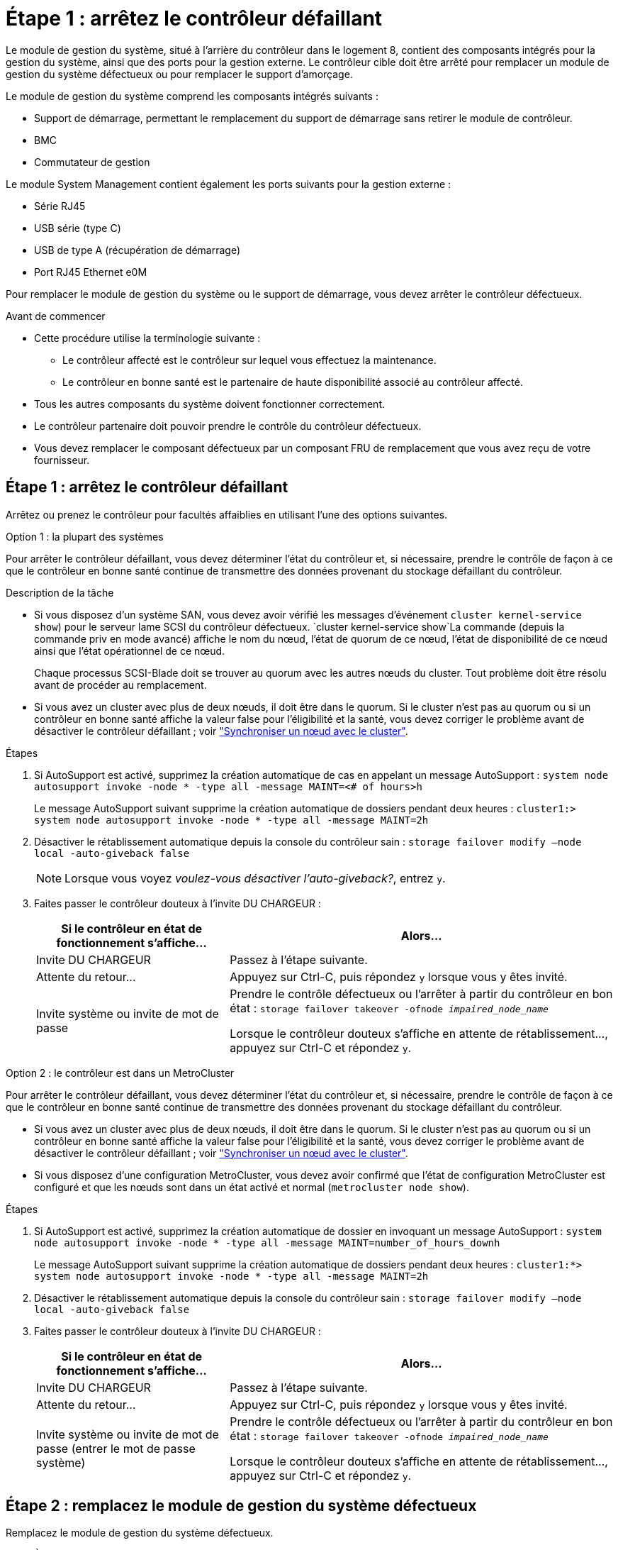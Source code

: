 = Étape 1 : arrêtez le contrôleur défaillant
:allow-uri-read: 


Le module de gestion du système, situé à l'arrière du contrôleur dans le logement 8, contient des composants intégrés pour la gestion du système, ainsi que des ports pour la gestion externe. Le contrôleur cible doit être arrêté pour remplacer un module de gestion du système défectueux ou pour remplacer le support d'amorçage.

Le module de gestion du système comprend les composants intégrés suivants :

* Support de démarrage, permettant le remplacement du support de démarrage sans retirer le module de contrôleur.
* BMC
* Commutateur de gestion


Le module System Management contient également les ports suivants pour la gestion externe :

* Série RJ45
* USB série (type C)
* USB de type A (récupération de démarrage)
* Port RJ45 Ethernet e0M


Pour remplacer le module de gestion du système ou le support de démarrage, vous devez arrêter le contrôleur défectueux.

.Avant de commencer
* Cette procédure utilise la terminologie suivante :
+
** Le contrôleur affecté est le contrôleur sur lequel vous effectuez la maintenance.
** Le contrôleur en bonne santé est le partenaire de haute disponibilité associé au contrôleur affecté.


* Tous les autres composants du système doivent fonctionner correctement.
* Le contrôleur partenaire doit pouvoir prendre le contrôle du contrôleur défectueux.
* Vous devez remplacer le composant défectueux par un composant FRU de remplacement que vous avez reçu de votre fournisseur.




== Étape 1 : arrêtez le contrôleur défaillant

Arrêtez ou prenez le contrôleur pour facultés affaiblies en utilisant l'une des options suivantes.

[role="tabbed-block"]
====
.Option 1 : la plupart des systèmes
--
Pour arrêter le contrôleur défaillant, vous devez déterminer l'état du contrôleur et, si nécessaire, prendre le contrôle de façon à ce que le contrôleur en bonne santé continue de transmettre des données provenant du stockage défaillant du contrôleur.

.Description de la tâche
* Si vous disposez d'un système SAN, vous devez avoir vérifié les messages d'événement  `cluster kernel-service show`) pour le serveur lame SCSI du contrôleur défectueux.  `cluster kernel-service show`La commande (depuis la commande priv en mode avancé) affiche le nom du nœud, l'état de quorum de ce nœud, l'état de disponibilité de ce nœud ainsi que l'état opérationnel de ce nœud.
+
Chaque processus SCSI-Blade doit se trouver au quorum avec les autres nœuds du cluster. Tout problème doit être résolu avant de procéder au remplacement.

* Si vous avez un cluster avec plus de deux nœuds, il doit être dans le quorum. Si le cluster n'est pas au quorum ou si un contrôleur en bonne santé affiche la valeur false pour l'éligibilité et la santé, vous devez corriger le problème avant de désactiver le contrôleur défaillant ; voir link:https://docs.netapp.com/us-en/ontap/system-admin/synchronize-node-cluster-task.html?q=Quorum["Synchroniser un nœud avec le cluster"^].


.Étapes
. Si AutoSupport est activé, supprimez la création automatique de cas en appelant un message AutoSupport : `system node autosupport invoke -node * -type all -message MAINT=<# of hours>h`
+
Le message AutoSupport suivant supprime la création automatique de dossiers pendant deux heures : `cluster1:> system node autosupport invoke -node * -type all -message MAINT=2h`

. Désactiver le rétablissement automatique depuis la console du contrôleur sain : `storage failover modify –node local -auto-giveback false`
+

NOTE: Lorsque vous voyez _voulez-vous désactiver l'auto-giveback?_, entrez `y`.

. Faites passer le contrôleur douteux à l'invite DU CHARGEUR :
+
[cols="1,2"]
|===
| Si le contrôleur en état de fonctionnement s'affiche... | Alors... 


 a| 
Invite DU CHARGEUR
 a| 
Passez à l'étape suivante.



 a| 
Attente du retour...
 a| 
Appuyez sur Ctrl-C, puis répondez `y` lorsque vous y êtes invité.



 a| 
Invite système ou invite de mot de passe
 a| 
Prendre le contrôle défectueux ou l'arrêter à partir du contrôleur en bon état : `storage failover takeover -ofnode _impaired_node_name_`

Lorsque le contrôleur douteux s'affiche en attente de rétablissement..., appuyez sur Ctrl-C et répondez `y`.

|===


--
.Option 2 : le contrôleur est dans un MetroCluster
--
Pour arrêter le contrôleur défaillant, vous devez déterminer l'état du contrôleur et, si nécessaire, prendre le contrôle de façon à ce que le contrôleur en bonne santé continue de transmettre des données provenant du stockage défaillant du contrôleur.

* Si vous avez un cluster avec plus de deux nœuds, il doit être dans le quorum. Si le cluster n'est pas au quorum ou si un contrôleur en bonne santé affiche la valeur false pour l'éligibilité et la santé, vous devez corriger le problème avant de désactiver le contrôleur défaillant ; voir link:https://docs.netapp.com/us-en/ontap/system-admin/synchronize-node-cluster-task.html?q=Quorum["Synchroniser un nœud avec le cluster"^].
* Si vous disposez d'une configuration MetroCluster, vous devez avoir confirmé que l'état de configuration MetroCluster est configuré et que les nœuds sont dans un état activé et normal (`metrocluster node show`).


.Étapes
. Si AutoSupport est activé, supprimez la création automatique de dossier en invoquant un message AutoSupport : `system node autosupport invoke -node * -type all -message MAINT=number_of_hours_downh`
+
Le message AutoSupport suivant supprime la création automatique de dossiers pendant deux heures : `cluster1:*> system node autosupport invoke -node * -type all -message MAINT=2h`

. Désactiver le rétablissement automatique depuis la console du contrôleur sain : `storage failover modify –node local -auto-giveback false`
. Faites passer le contrôleur douteux à l'invite DU CHARGEUR :
+
[cols="1,2"]
|===
| Si le contrôleur en état de fonctionnement s'affiche... | Alors... 


 a| 
Invite DU CHARGEUR
 a| 
Passez à l'étape suivante.



 a| 
Attente du retour...
 a| 
Appuyez sur Ctrl-C, puis répondez `y` lorsque vous y êtes invité.



 a| 
Invite système ou invite de mot de passe (entrer le mot de passe système)
 a| 
Prendre le contrôle défectueux ou l'arrêter à partir du contrôleur en bon état : `storage failover takeover -ofnode _impaired_node_name_`

Lorsque le contrôleur douteux s'affiche en attente de rétablissement..., appuyez sur Ctrl-C et répondez `y`.

|===


--
====


== Étape 2 : remplacez le module de gestion du système défectueux

Remplacez le module de gestion du système défectueux.

. À l'avant du châssis, enfoncez fermement chaque disque jusqu'à ce que vous sentiez un arrêt positif. Cela permet de s'assurer que les disques sont fermement installés contre le fond de panier central du châssis.
+

NOTE: Assurez-vous que le déchargement de la NVRAM est terminé avant de continuer.

+
image::../media/drw_a800_drive_seated_IEOPS-960.svg[Entraînement drw a800 assis IEOPS 960]

. Aller à l'arrière du châssis. Si vous n'êtes pas déjà mis à la terre, mettez-vous à la terre correctement.
. Débranchez l'alimentation en retirant le module de contrôleur d'environ trois pouces :
+

NOTE: Si votre système est équipé d'une alimentation CC, déconnectez le bloc du câble d'alimentation de l'unité d'alimentation.

+
.. Appuyez sur les deux loquets de verrouillage, puis faites pivoter les deux loquets vers le bas en même temps.
.. Retirez le module de contrôleur d'environ 3 pouces du châssis pour le mettre hors tension.


. Faites pivoter le chemin de câbles vers le bas en tirant sur les boutons situés des deux côtés à l'intérieur du chemin de câbles, puis faites pivoter le bac vers le bas.
. Retirez le module de gestion du système :
+
.. Retirez tous les câbles connectés au module de gestion du système. Assurez-vous que l'étiquette indiquant l'emplacement de connexion des câbles vous permet de les connecter aux ports appropriés lorsque vous réinstallez le module.
+
image::../media/drw_70-90_sys-mgmt_remove_ieops-1817.svg[Remplacez le module de gestion du système]

+
[cols="1,4"]
|===


 a| 
image::../media/legend_icon_01.svg[Légende numéro 1]
 a| 
Loquet de came du module de gestion du système

|===


. Retirez le module de gestion du système :
+
.. Appuyez sur le bouton de la came de gestion du système. Le levier de came s'éloigne du châssis.
.. Faites tourner le levier de came complètement vers le bas.
.. Enroulez votre doigt dans le levier de came et tirez le module hors du système.
.. Placez le module de gestion du système sur un tapis antistatique, de manière à ce que le support de démarrage soit accessible.


. Déplacez le support de démarrage vers le module de gestion du système de remplacement :
+
image::../media/drw_a70-90_sys-mgmt_replace_ieops-1373.svg[Remplacement du support de démarrage]

+
[cols="1,4"]
|===


 a| 
image::../media/legend_icon_01.svg[Légende numéro 1]
 a| 
Loquet de came du module de gestion du système



 a| 
image::../media/legend_icon_02.svg[Légende numéro 2]
 a| 
Bouton de verrouillage du support de démarrage



 a| 
image::../media/legend_icon_03.svg[Numéro de légende 3]
 a| 
Support de démarrage

|===
+
.. Appuyez sur le bouton de verrouillage bleu. Le support de démarrage tourne légèrement vers le haut.
.. Faites pivoter le support de démarrage vers le haut et retirez-le de son support.
.. Installez le support de démarrage dans le module de gestion du système de remplacement :
+
... Alignez les bords du support de coffre avec le logement de la prise, puis poussez-le doucement d'équerre dans le support.
... Faites pivoter le support de démarrage vers le bas jusqu'à ce qu'il engage le bouton de verrouillage. Appuyez sur le bouton de verrouillage bleu si nécessaire.




. Installez le module de gestion du système :
+
.. Alignez les bords du module de gestion du système de remplacement avec l'ouverture du système et poussez-le doucement dans le module de contrôleur.
.. Faites glisser doucement le module dans le logement jusqu'à ce que le loquet de came commence à s'engager avec la broche de came d'E/S, puis faites tourner le loquet de came complètement vers le haut pour verrouiller le module en place.


. Recâblage du module de gestion du système.
+

NOTE: Si votre système est équipé d'une alimentation CC, reconnectez le bloc du câble d'alimentation au bloc d'alimentation.

. Réinstallez le module de contrôleur dans le châssis.
. Faites pivoter le chemin de câbles vers le haut jusqu'à la position fermée.




== Étape 3 : redémarrez le module de contrôleur

Redémarrez le module contrôleur.

. Entrez _bye_ à l'invite du CHARGEUR.
. Remettez le contrôleur en état de fonctionnement normal en restituant son stockage : _Storage failover giveback -ofnode _brided_node_name__
. Restaurez le rétablissement automatique à l'aide de `storage failover modify -node local -auto-giveback true` commande.
. Si une fenêtre de maintenance AutoSupport a été déclenchée, mettez-la fin à l'aide du `system node autosupport invoke -node * -type all -message MAINT=END` commande.




== Étape 4 : installez les licences et enregistrez le numéro de série

Vous devez installer de nouvelles licences pour le nœud concerné si ce dernier utilisait des fonctionnalités ONTAP nécessitant une licence standard (verrouillée par un nœud). Pour les fonctionnalités avec licences standard, chaque nœud du cluster doit avoir sa propre clé pour cette fonctionnalité.

.Description de la tâche
Tant que vous n'avez pas installé les clés de licence, les fonctionnalités nécessitant une licence standard restent disponibles pour le nœud. Toutefois, si le nœud était le seul nœud du cluster avec une licence pour la fonctionnalité, aucune modification de configuration de la fonctionnalité n'est autorisée. En outre, l'utilisation de fonctionnalités sans licence sur le nœud peut vous mettre en conformité avec votre contrat de licence. Vous devez donc installer la ou les clés de licence de remplacement sur le pour le nœud dès que possible.

.Avant de commencer
Les clés de licence doivent être au format à 28 caractères.

Vous disposez d'une période de grâce de 90 jours pour installer les clés de licence. Après la période de grâce, toutes les anciennes licences sont invalidés. Après l'installation d'une clé de licence valide, vous disposez de 24 heures pour installer toutes les clés avant la fin du délai de grâce.

.Étapes
. Si vous avez besoin de nouvelles clés de licence, vous pouvez obtenir ces clés sur le https://mysupport.netapp.com/site/global/dashboard["Site de support NetApp"] Dans la section My support (mon support), sous licences logicielles.
+

NOTE: Les nouvelles clés de licence dont vous avez besoin sont générées automatiquement et envoyées à l'adresse électronique du fichier. Si vous ne recevez pas l'e-mail contenant les clés de licence dans les 30 jours, contactez l'assistance technique.

. Installer chaque clé de licence : `+system license add -license-code license-key, license-key...+`
. Supprimez les anciennes licences, si nécessaire :
+
.. Vérifier si les licences ne sont pas utilisées : `license clean-up -unused -simulate`
.. Si la liste semble correcte, supprimez les licences inutilisées : `license clean-up -unused`


. Enregistrez le numéro de série du système auprès du support NetApp.
+
** Si AutoSupport est activé, envoyez un message AutoSupport pour enregistrer le numéro de série.
** Si AutoSupport n'est pas activé, appeler https://mysupport.netapp.com["Support NetApp"] pour enregistrer le numéro de série.






== Étape 5 : renvoyer la pièce défaillante à NetApp

Retournez la pièce défectueuse à NetApp, tel que décrit dans les instructions RMA (retour de matériel) fournies avec le kit. Voir la https://mysupport.netapp.com/site/info/rma["Retour de pièce et amp ; remplacements"] pour plus d'informations.
